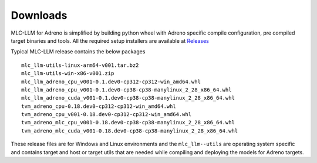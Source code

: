 Downloads
=========

MLC-LLM for Adreno is simplified by building python wheel with Adreno specific compile configuration, pre compiled target binaries and tools.
All the required setup installers are available at `Releases <https://github.com/CodeLinaro/mlc-llm/releases>`_

Typical MLC-LLM release contains the below packages 


::

  mlc_llm-utils-linux-arm64-v001.tar.bz2
  mlc_llm-utils-win-x86-v001.zip
  mlc_llm_adreno_cpu_v001-0.1.dev0-cp312-cp312-win_amd64.whl
  mlc_llm_adreno_cpu_v001-0.1.dev0-cp38-cp38-manylinux_2_28_x86_64.whl
  mlc_llm_adreno_cuda_v001-0.1.dev0-cp38-cp38-manylinux_2_28_x86_64.whl
  tvm_adreno_cpu-0.18.dev0-cp312-cp312-win_amd64.whl
  tvm_adreno_cpu_v001-0.18.dev0-cp312-cp312-win_amd64.whl
  tvm_adreno_mlc_cpu_v001-0.18.dev0-cp38-cp38-manylinux_2_28_x86_64.whl
  tvm_adreno_mlc_cuda_v001-0.18.dev0-cp38-cp38-manylinux_2_28_x86_64.whl


These release files are for Windows and Linux environments and the ``mlc_llm--utils`` are operating system specific and contains target and host or target utils that are needed while compiling and deploying the models for Adreno targets.


